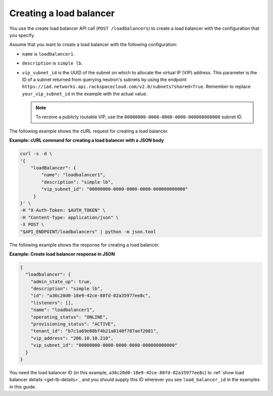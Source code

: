 .. _create-load-balancer:

========================
Creating a load balancer
========================

You use the create load balancer API call (``POST /loadbalancers``)
to create a load balancer with the configuration that you specify.

Assume that you want to create a load balancer with the
following configuration:

-  ``name`` is ``loadbalancer1``.

-  ``description`` is ``simple lb``.

-  ``vip_subnet_id`` is the UUID of the
   subnet on which to allocate the virtual IP (VIP)
   address. This parameter is the ID of a subnet returned from
   querying neutron's subnets by using the endpoint
   ``https://iad.networks.api.rackspacecloud.com/v2.0/subnets?shared=True``.
   Remember to replace ``your_vip_subnet_id`` in the example with the actual
   value.

   .. note::
      To receive a publicly routable VIP, use the
      ``00000000-0000-0000-0000-000000000000`` subnet ID.

The following example shows the cURL request for creating a load balancer.

**Example: cURL command for creating a load balancer with a JSON body**

.. code::

    curl -s -d \
    '{
        "loadBalancer": {
            "name": "loadbalancer1",
            "description": "simple lb",
            "vip_subnet_id": "00000000-0000-0000-0000-000000000000"
         }
    }' \
    -H "X-Auth-Token: $AUTH_TOKEN" \
    -H "Content-Type: application/json" \
    -X POST \
    "$API_ENDPOINT/loadbalancers" | python -m json.tool

The following example shows the response for creating a load balancer.

**Example: Create load balancer response in JSON**

.. code::

    {
      "loadbalancer": {
        "admin_state_up": true,
        "description": "simple lb",
        "id": "a36c20d0-18e9-42ce-88fd-82a35977ee8c",
        "listeners": [],
        "name": "loadbalancer1",
        "operating_status": "ONLINE",
        "provisioning_status": "ACTIVE",
        "tenant_id": "b7c1a69e88bf4b21a8148f787aef2081",
        "vip_address": "206.10.10.210",
        "vip_subnet_id": "00000000-0000-0000-0000-000000000000"
      }
    }

You need the load balancer ID (in this example,
``a36c20d0-18e9-42ce-88fd-82a35977ee8c``) to
:ref:`show load balancer details <get-lb-details>`, and you should supply this
ID wherever you see ``load_balancer_id`` in the examples in this guide.
